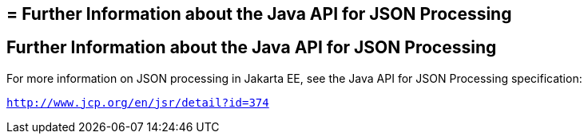 ## = Further Information about the Java API for JSON Processing


[[further-information-about-the-java-api-for-json-processing]]
Further Information about the Java API for JSON Processing
----------------------------------------------------------

For more information on JSON processing in Jakarta EE, see the Java API for
JSON Processing specification:

`http://www.jcp.org/en/jsr/detail?id=374`


